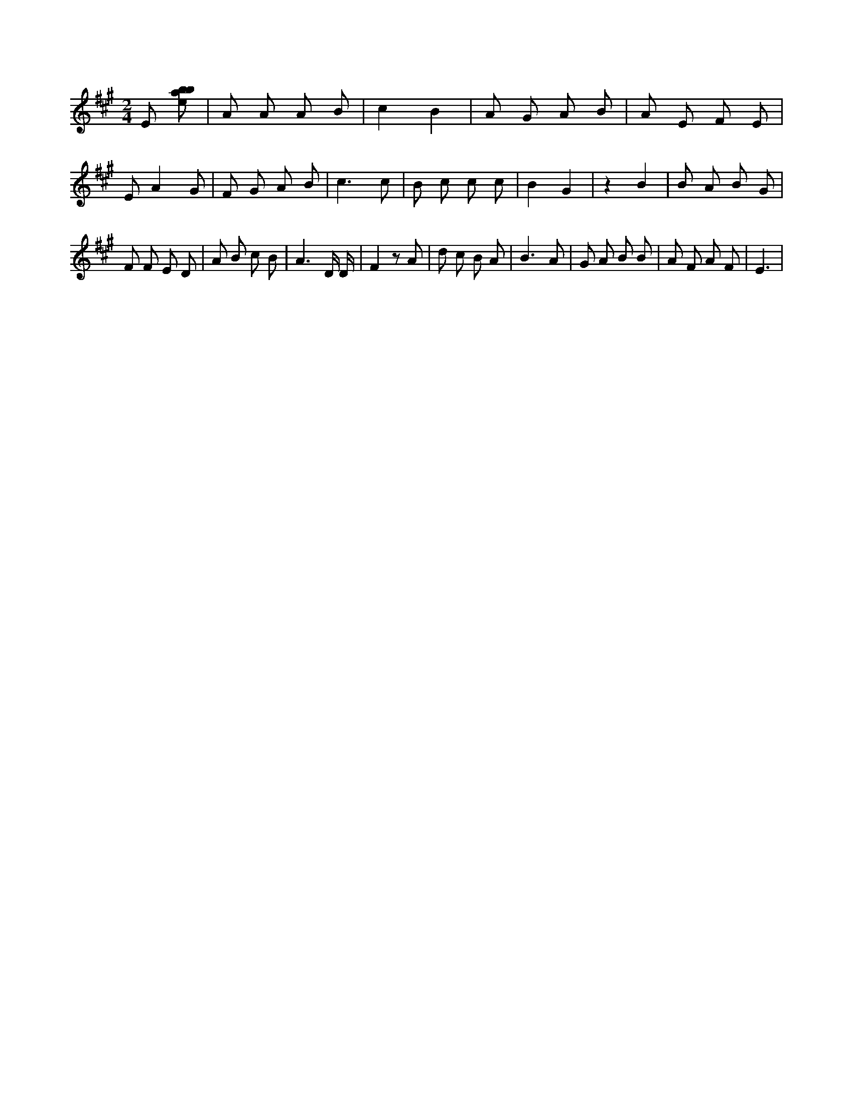 X:42
L:1/8
M:2/4
K:Aclef
E [ebab] | A A A B | c2 B2 | A G A B | A E F E | E A2 G | F G A B | c3 c | B c c c | B2 G2 | z2 B2 | B A B G | F F E D | A B c B | A3 D/2 D/2 | F2 z A | d c B A | B3 A | G A B B | A F A F | E3 |
